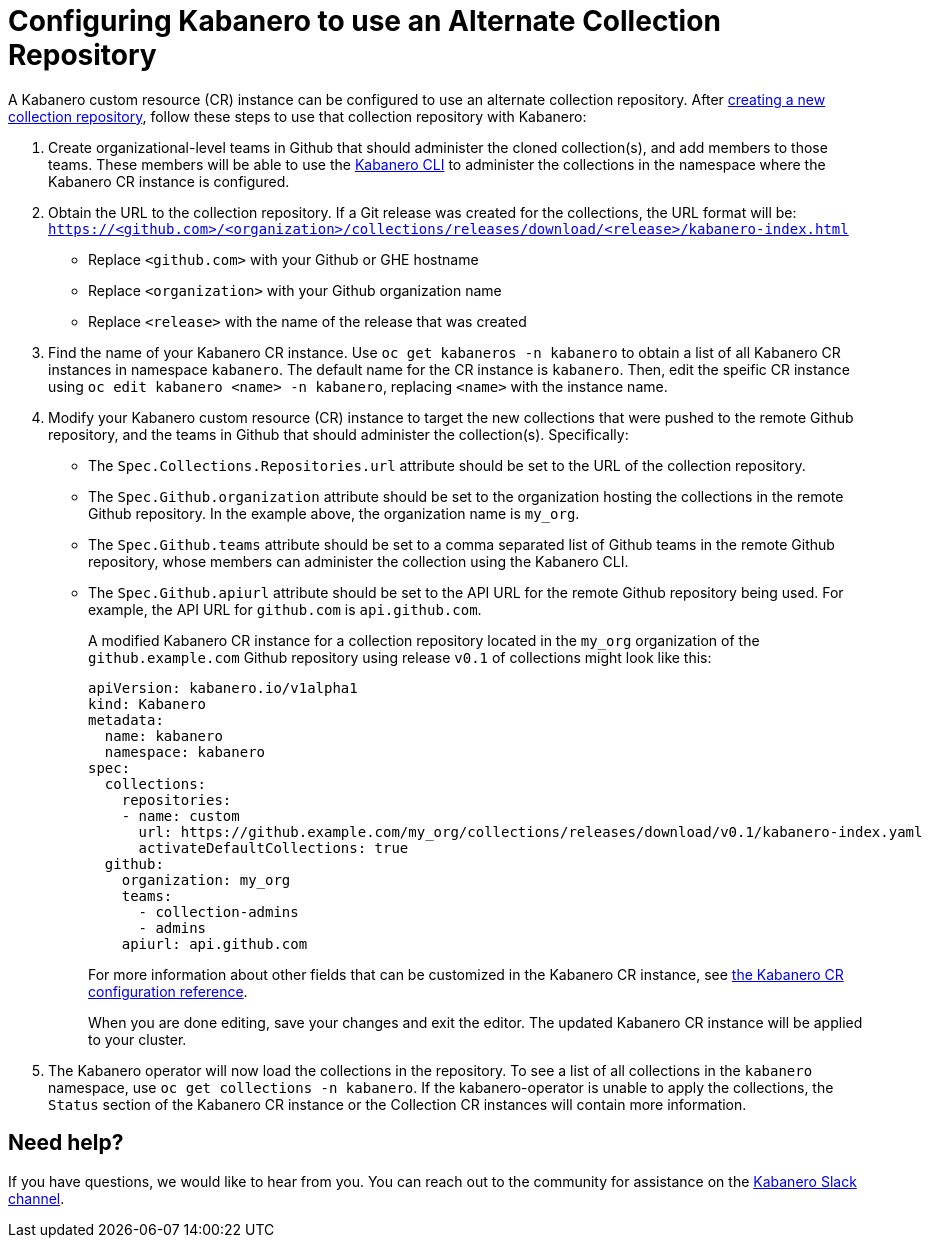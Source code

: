 :page-layout: doc
:page-doc-category: Reference
:page-title: Configuring Kabanero to use an Alternate Collection Repository
:linkattrs:
:sectanchors:
= Configuring Kabanero to use an Alternate Collection Repository

A Kabanero custom resource (CR) instance can be configured to use an alternate collection repository.  After link:collection-building.html[creating a new collection repository], follow these steps to use that collection repository with Kabanero:

. Create organizational-level teams in Github that should administer the cloned collection(s), and add members to those teams.  These members will be able to use the link:kabanero-cli.html[Kabanero CLI] to administer the collections in the namespace where the Kabanero CR instance is configured.

. Obtain the URL to the collection repository.  If a Git release was created for the collections, the URL format will be: `https://<github.com>/<organization>/collections/releases/download/<release>/kabanero-index.html`
* Replace `<github.com>` with your Github or GHE hostname
* Replace `<organization>` with your Github organization name
* Replace `<release>` with the name of the release that was created

. Find the name of your Kabanero CR instance.  Use `oc get kabaneros -n kabanero` to obtain a list of all Kabanero CR instances in namespace `kabanero`.  The default name for the CR instance is `kabanero`.  Then, edit the speific CR instance using `oc edit kabanero <name> -n kabanero`, replacing `<name>` with the instance name.

. Modify your Kabanero custom resource (CR) instance to target the new collections that were pushed to the remote Github repository, and the teams in Github that should administer the collection(s).  Specifically:
* The `Spec.Collections.Repositories.url` attribute should be set to the URL of the collection repository.
* The `Spec.Github.organization` attribute should be set to the organization hosting the collections in the remote Github repository.  In the example above, the organization name is `my_org`.
* The `Spec.Github.teams` attribute should be set to a comma separated list of Github teams in the remote Github repository, whose members can administer the collection using the Kabanero CLI.
* The `Spec.Github.apiurl` attribute should be set to the API URL for the remote Github repository being used.  For example, the API URL for `github.com` is `api.github.com`.
+
A modified Kabanero CR instance for a collection repository located in the `my_org` organization of the `github.example.com` Github repository using release `v0.1` of collections might look like this:
+
```yaml
apiVersion: kabanero.io/v1alpha1
kind: Kabanero
metadata:
  name: kabanero
  namespace: kabanero
spec:
  collections:
    repositories:
    - name: custom
      url: https://github.example.com/my_org/collections/releases/download/v0.1/kabanero-index.yaml
      activateDefaultCollections: true
  github:
    organization: my_org
    teams:
      - collection-admins
      - admins
    apiurl: api.github.com
```
+
For more information about other fields that can be customized in the Kabanero CR instance, see link:kabanero-cr-config.html[the Kabanero CR configuration reference].
+
When you are done editing, save your changes and exit the editor.  The updated Kabanero CR instance will be applied to your cluster.

. The Kabanero operator will now load the collections in the repository.  To see a list of all collections in the `kabanero` namespace, use `oc get collections -n kabanero`.  If the kabanero-operator is unable to apply the collections, the `Status` section of the Kabanero CR instance or the Collection CR instances will contain more information.

== Need help?
If you have questions, we would like to hear from you.
You can reach out to the community for assistance on the https://ibm-cloud-tech.slack.com/messages/CJZCYTD0Q[Kabanero Slack channel, window="_blank"].
